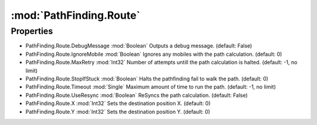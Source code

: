 :mod:`PathFinding.Route`
========================================
.. py:module:: PathFinding.Route
   :synopsis: 
            <summary>
            The Route class is used to configure the PathFinding.
            </summary>
        


Properties
----------------
* PathFinding.Route.DebugMessage :mod:`Boolean`
  Outputs a debug message. (default: False)

* PathFinding.Route.IgnoreMobile :mod:`Boolean`
  Ignores any mobiles with the path calculation. (default: 0)

* PathFinding.Route.MaxRetry :mod:`Int32`
  Number of attempts untill the path calculation is halted. (default: -1, no limit)

* PathFinding.Route.StopIfStuck :mod:`Boolean`
  Halts the pathfinding fail to walk the path. (default: 0)

* PathFinding.Route.Timeout :mod:`Single`
  Maximum amount of time to run the path. (default: -1, no limit)

* PathFinding.Route.UseResync :mod:`Boolean`
  ReSyncs the path calculation. (default: False)

* PathFinding.Route.X :mod:`Int32`
  Sets the destination position X. (default: 0)

* PathFinding.Route.Y :mod:`Int32`
  Sets the destination position Y. (default: 0)


